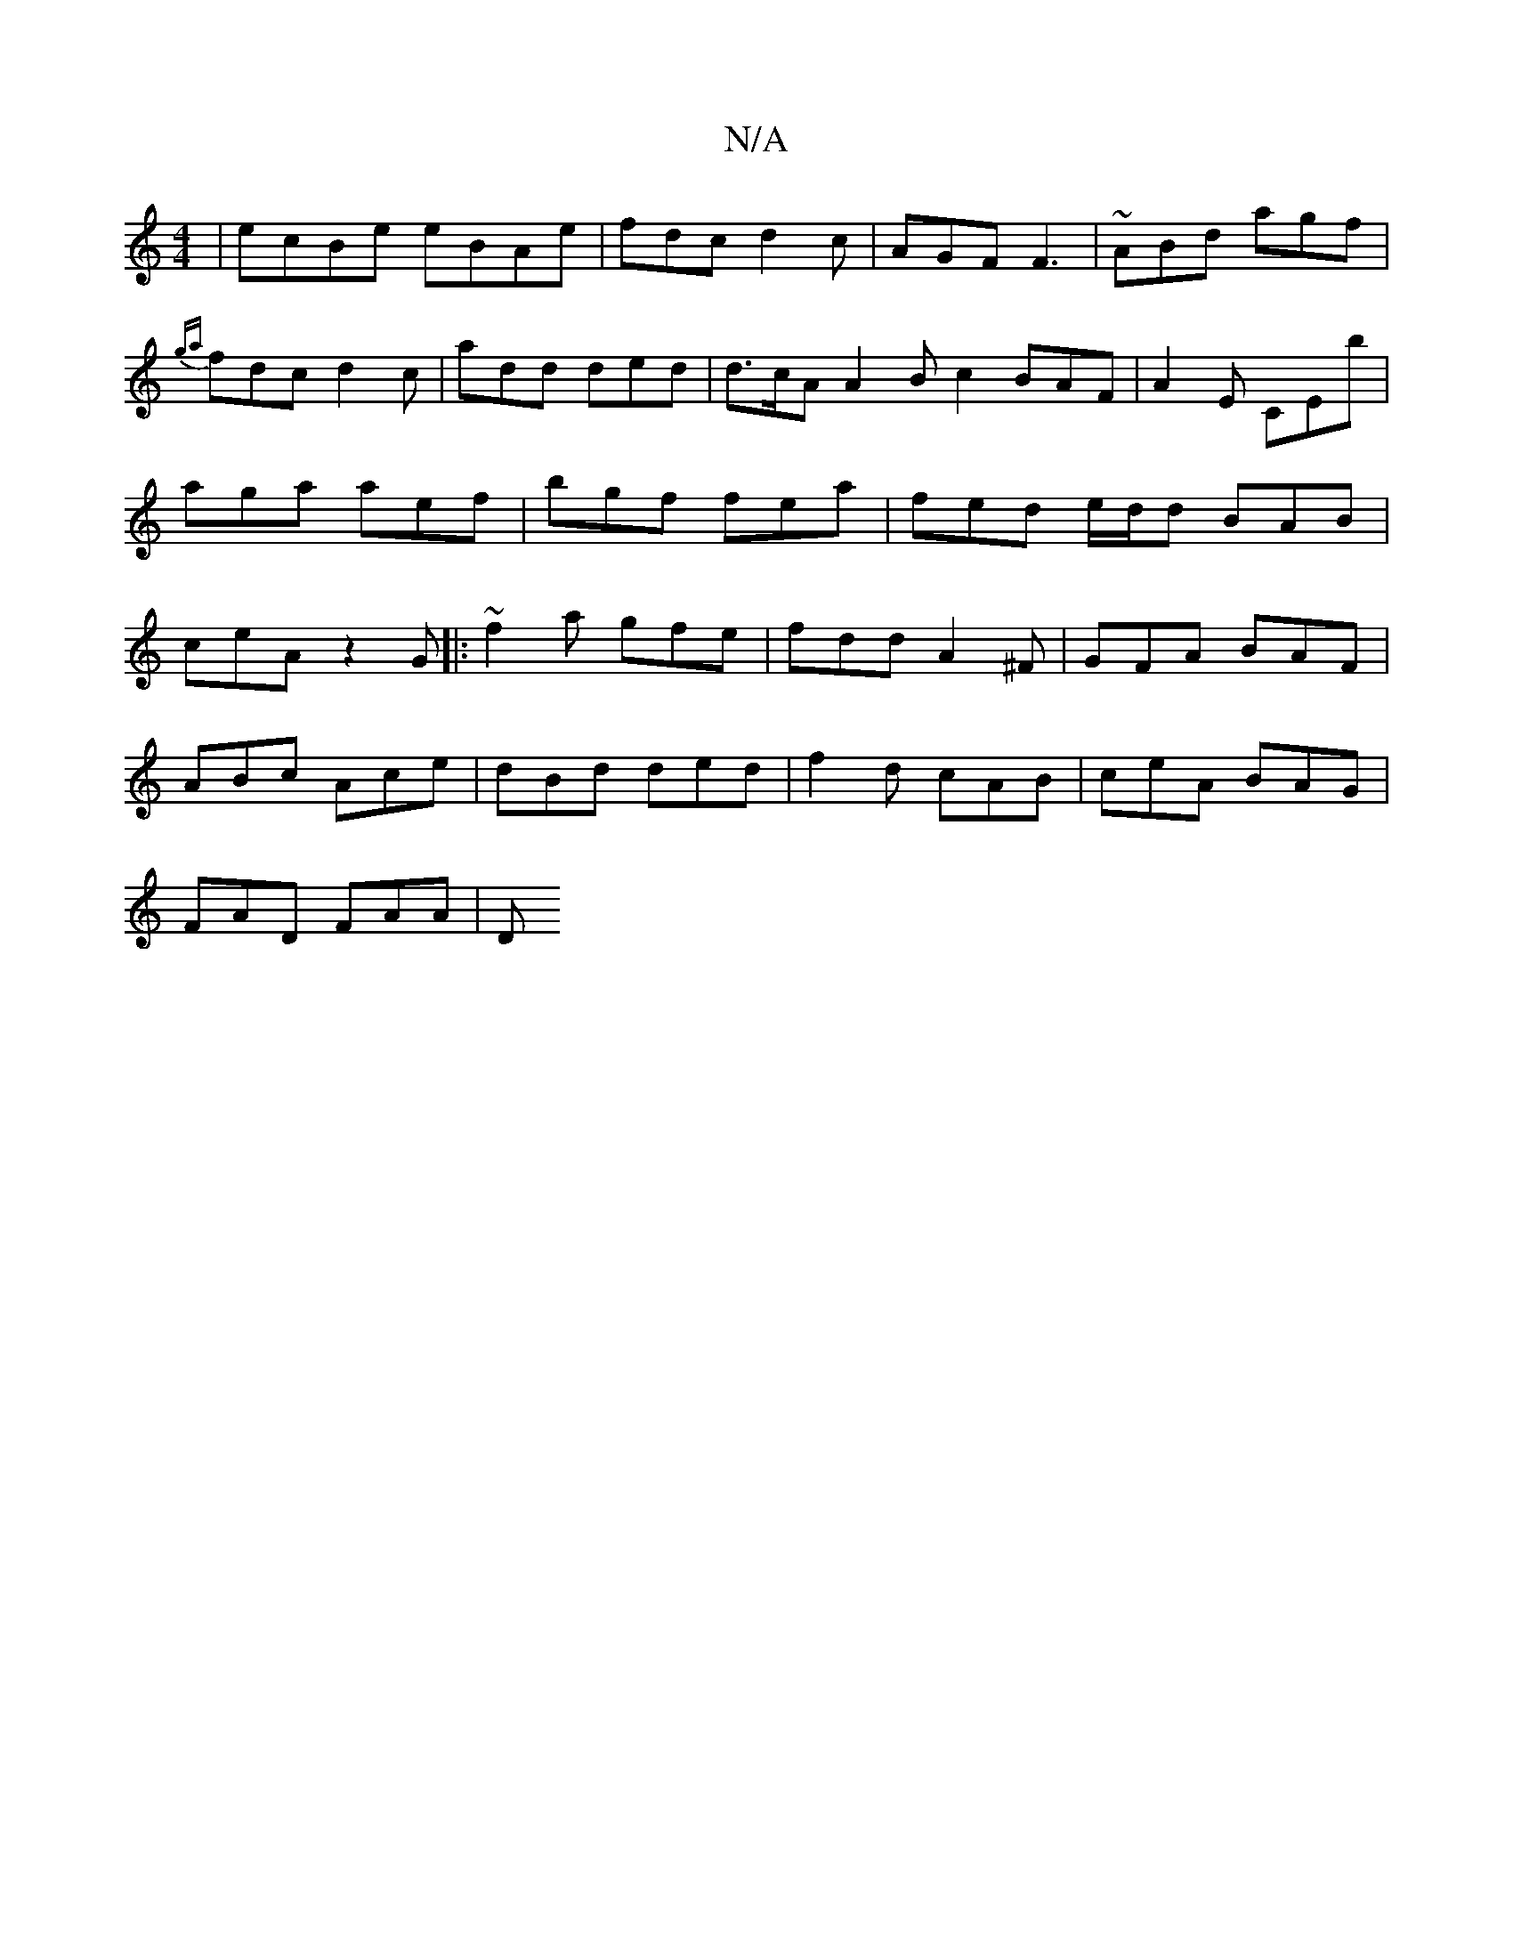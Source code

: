 X:1
T:N/A
M:4/4
R:N/A
K:Cmajor
| ecBe eBAe|fdc d2c|AGF F3|~ABd agf|{ga}fdc d2c | add ded | d>cA A2 Bc2 BAF | A2E CEb | aga aef| bgf fea | fed e/d/d BAB|ceA z2 G|:~f2a gfe|fdd A2^F|GFA BAF|
ABc Ace|dBd ded|f2d cAB|ceA BAG|
FAD FAA|D
